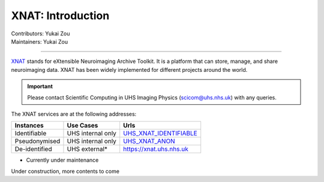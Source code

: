 .. _intro.rst:

==============================================
XNAT: Introduction
==============================================
| Contributors: Yukai Zou
| Maintainers: Yukai Zou

------------------------------------------


XNAT_ stands for eXtensible Neuroimaging Archive Toolkit. It is a platform that can store, manage, and share neuroimaging data. XNAT has been widely implemented for different projects around the world.

.. _XNAT: https://www.xnat.org/

.. important::
   
   Please contact Scientific Computing in UHS Imaging Physics (scicom@uhs.nhs.uk) with any queries.

The XNAT services are at the following addresses:

=============  =================  =======================
  Instances       Use Cases               Urls
=============  =================  =======================
Identifiable   UHS internal only  UHS_XNAT_IDENTIFIABLE_
Pseudonymised  UHS internal only  UHS_XNAT_ANON_
De-identified  UHS external*      https://xnat.uhs.nhs.uk
=============  =================  =======================
* Currently under maintenance

.. _UHS_XNAT_IDENTIFIABLE: https://connect.uhs.nhs.uk/app/template/,DanaInfo=rhmxnat.uhs.nhs.uk+Login.vm#!
.. _UHS_XNAT_ANON: https://connect.uhs.nhs.uk/app/template/,DanaInfo=rhmxnatanon.uhs.nhs.uk+Login.vm#!

Under construction, more contents to come
